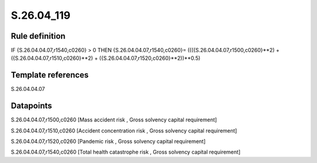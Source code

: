 ===========
S.26.04_119
===========

Rule definition
---------------

IF {S.26.04.04.07,r1540,c0260} > 0 THEN {S.26.04.04.07,r1540,c0260}= ((({S.26.04.04.07,r1500,c0260}**2) + ({S.26.04.04.07,r1510,c0260}**2) + ({S.26.04.04.07,r1520,c0260}**2))**0.5)


Template references
-------------------

S.26.04.04.07

Datapoints
----------

S.26.04.04.07,r1500,c0260 [Mass accident risk , Gross solvency capital requirement]

S.26.04.04.07,r1510,c0260 [Accident concentration risk , Gross solvency capital requirement]

S.26.04.04.07,r1520,c0260 [Pandemic risk , Gross solvency capital requirement]

S.26.04.04.07,r1540,c0260 [Total health catastrophe risk , Gross solvency capital requirement]



